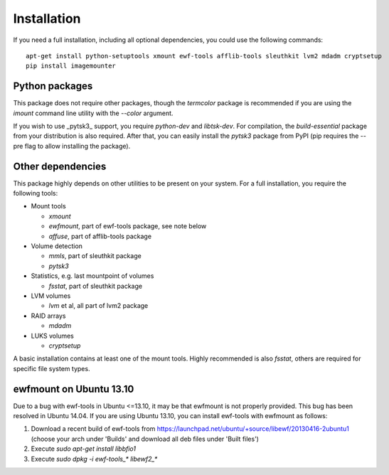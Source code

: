 Installation
============

If you need a full installation, including all optional dependencies, you could use the following commands::

    apt-get install python-setuptools xmount ewf-tools afflib-tools sleuthkit lvm2 mdadm cryptsetup
    pip install imagemounter

Python packages
---------------
This package does not require other packages, though the `termcolor` package is recommended if you are using the `imount` command line utility with the `--color` argument.

If you wish to use _pytsk3_ support, you require `python-dev` and `libtsk-dev`. For compilation, the `build-essential`
package from your distribution is also required. After that, you can easily install the `pytsk3` package from PyPI
(pip requires the --pre flag to allow installing the package).

Other dependencies
------------------
This package highly depends on other utilities to be present on your system. For a full installation, you require the
following tools:

* Mount tools

  * `xmount`
  * `ewfmount`, part of ewf-tools package, see note below
  * `affuse`, part of afflib-tools package

* Volume detection

  * `mmls`, part of sleuthkit package
  * `pytsk3`

* Statistics, e.g. last mountpoint of volumes

  * `fsstat`, part of sleuthkit package

* LVM volumes

  * `lvm` et al, all part of lvm2 package

* RAID arrays

  * `mdadm`

* LUKS volumes

  * `cryptsetup`

A basic installation contains at least one of the mount tools. Highly recommended is also `fsstat`, others are required
for specific file system types.

ewfmount on Ubuntu 13.10
------------------------
Due to a bug with ewf-tools in Ubuntu <=13.10, it may be that ewfmount is not properly provided. This bug has been
resolved in Ubuntu 14.04. If you are using Ubuntu 13.10, you can install ewf-tools with ewfmount as follows:

1. Download a recent build of ewf-tools from https://launchpad.net/ubuntu/+source/libewf/20130416-2ubuntu1
   (choose your arch under 'Builds' and download all deb files under 'Built files')
2. Execute `sudo apt-get install libbfio1`
3. Execute `sudo dpkg -i ewf-tools_* libewf2_*`